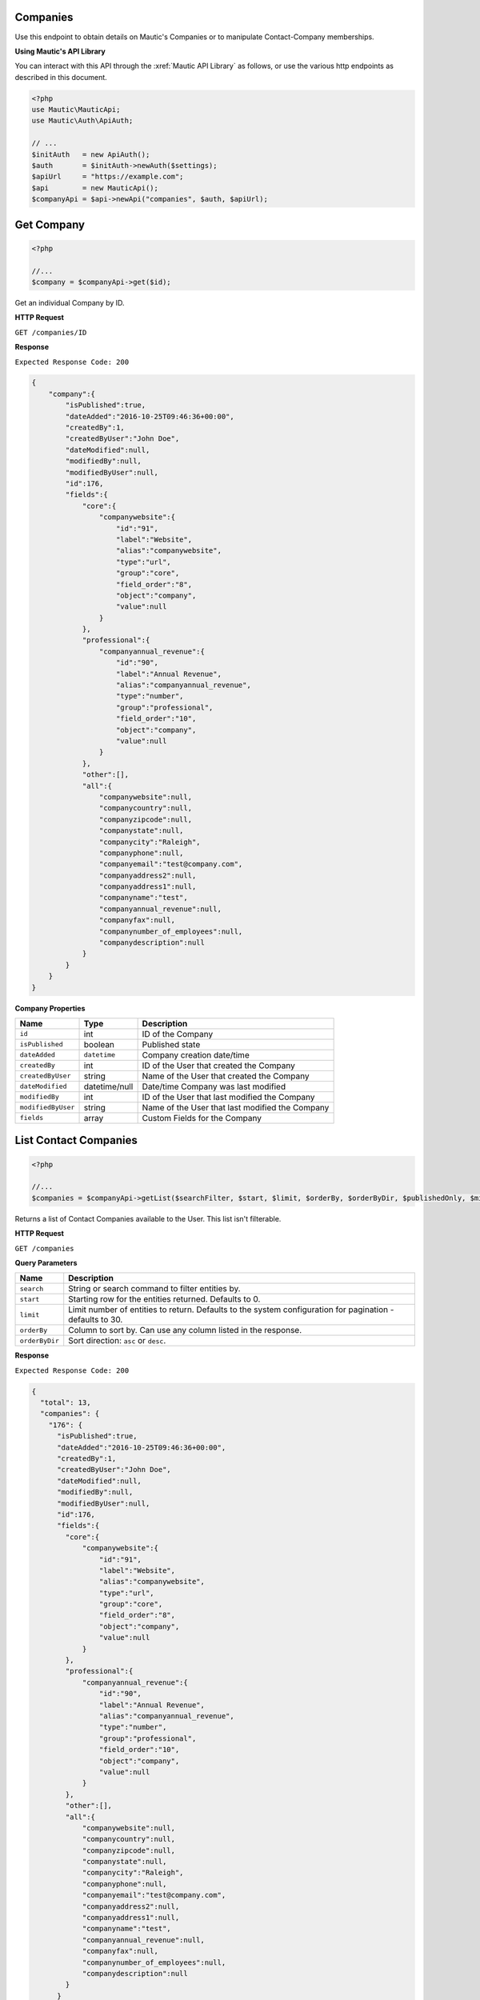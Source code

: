 
Companies
*********

Use this endpoint to obtain details on Mautic's Companies or to manipulate Contact-Company memberships.

**Using Mautic's API Library**

You can interact with this API through the :xref:`Mautic API Library` as follows, or use the various http endpoints as described in this document.

.. code-block:: php

   <?php
   use Mautic\MauticApi;
   use Mautic\Auth\ApiAuth;

   // ...
   $initAuth   = new ApiAuth();
   $auth       = $initAuth->newAuth($settings);
   $apiUrl     = "https://example.com";
   $api        = new MauticApi();
   $companyApi = $api->newApi("companies", $auth, $apiUrl);

.. vale off

Get Company
***********

.. vale on

.. code-block:: php

   <?php

   //...
   $company = $companyApi->get($id);

Get an individual Company by ID.

.. vale off

**HTTP Request**

.. vale on

``GET /companies/ID``

**Response**

``Expected Response Code: 200``

.. code-block:: json

   {  
       "company":{  
           "isPublished":true,
           "dateAdded":"2016-10-25T09:46:36+00:00",
           "createdBy":1,
           "createdByUser":"John Doe",
           "dateModified":null,
           "modifiedBy":null,
           "modifiedByUser":null,
           "id":176,
           "fields":{  
               "core":{  
                   "companywebsite":{  
                       "id":"91",
                       "label":"Website",
                       "alias":"companywebsite",
                       "type":"url",
                       "group":"core",
                       "field_order":"8",
                       "object":"company",
                       "value":null
                   }
               },
               "professional":{  
                   "companyannual_revenue":{  
                       "id":"90",
                       "label":"Annual Revenue",
                       "alias":"companyannual_revenue",
                       "type":"number",
                       "group":"professional",
                       "field_order":"10",
                       "object":"company",
                       "value":null
                   }
               },
               "other":[],
               "all":{  
                   "companywebsite":null,
                   "companycountry":null,
                   "companyzipcode":null,
                   "companystate":null,
                   "companycity":"Raleigh",
                   "companyphone":null,
                   "companyemail":"test@company.com",
                   "companyaddress2":null,
                   "companyaddress1":null,
                   "companyname":"test",
                   "companyannual_revenue":null,
                   "companyfax":null,
                   "companynumber_of_employees":null,
                   "companydescription":null
               }
           }
       }
   }

**Company Properties**

.. list-table::
   :header-rows: 1

   * - Name
     - Type
     - Description
   * - ``id``
     - int
     - ID of the Company
   * - ``isPublished``
     - boolean
     - Published state
   * - ``dateAdded``
     - ``datetime``
     - Company creation date/time
   * - ``createdBy``
     - int
     - ID of the User that created the Company
   * - ``createdByUser``
     - string
     - Name of the User that created the Company
   * - ``dateModified``
     - datetime/null
     - Date/time Company was last modified
   * - ``modifiedBy``
     - int
     - ID of the User that last modified the Company
   * - ``modifiedByUser``
     - string
     - Name of the User that last modified the Company
   * - ``fields``
     - array
     - Custom Fields for the Company

.. vale off

List Contact Companies
**********************

.. vale on

.. code-block:: php

   <?php

   //...
   $companies = $companyApi->getList($searchFilter, $start, $limit, $orderBy, $orderByDir, $publishedOnly, $minimal);

Returns a list of Contact Companies available to the User. This list isn't filterable.

.. vale off

**HTTP Request**

.. vale on

``GET /companies``

**Query Parameters**

.. list-table::
   :header-rows: 1

   * - Name
     - Description
   * - ``search``
     - String or search command to filter entities by.
   * - ``start``
     - Starting row for the entities returned. Defaults to 0.
   * - ``limit``
     - Limit number of entities to return. Defaults to the system configuration for pagination - defaults to 30.
   * - ``orderBy``
     - Column to sort by. Can use any column listed in the response.
   * - ``orderByDir``
     - Sort direction: ``asc`` or ``desc``.


**Response**

``Expected Response Code: 200``

.. code-block:: json

   {
     "total": 13,
     "companies": {
       "176": {  
         "isPublished":true,
         "dateAdded":"2016-10-25T09:46:36+00:00",
         "createdBy":1,
         "createdByUser":"John Doe",
         "dateModified":null,
         "modifiedBy":null,
         "modifiedByUser":null,
         "id":176,
         "fields":{  
           "core":{  
               "companywebsite":{  
                   "id":"91",
                   "label":"Website",
                   "alias":"companywebsite",
                   "type":"url",
                   "group":"core",
                   "field_order":"8",
                   "object":"company",
                   "value":null
               }
           },
           "professional":{  
               "companyannual_revenue":{  
                   "id":"90",
                   "label":"Annual Revenue",
                   "alias":"companyannual_revenue",
                   "type":"number",
                   "group":"professional",
                   "field_order":"10",
                   "object":"company",
                   "value":null
               }
           },
           "other":[],
           "all":{  
               "companywebsite":null,
               "companycountry":null,
               "companyzipcode":null,
               "companystate":null,
               "companycity":"Raleigh",
               "companyphone":null,
               "companyemail":"test@company.com",
               "companyaddress2":null,
               "companyaddress1":null,
               "companyname":"test",
               "companyannual_revenue":null,
               "companyfax":null,
               "companynumber_of_employees":null,
               "companydescription":null
           }
         }
       }
     }
   }

**Company Properties**

.. list-table::
   :header-rows: 1

   * - Name
     - Type
     - Description
   * - ``id``
     - int
     - ID of the Company
   * - ``isPublished``
     - boolean
     - Published state
   * - ``dateAdded``
     - ``datetime``
     - Company creation date/time
   * - ``createdBy``
     - int
     - ID of the User that created the Company
   * - ``createdByUser``
     - string
     - Name of the User that created the Company
   * - ``dateModified``
     - datetime/null
     - Date/time Company was last modified
   * - ``modifiedBy``
     - int
     - ID of the User that last modified the Company
   * - ``modifiedByUser``
     - string
     - Name of the User that last modified the Company
   * - ``fields``
     - array
     - Custom Fields for the Company

.. vale off

Create Company
**************

.. vale of

.. code-block:: php

   <?php

   $data = array(
       'companyname' => 'test',
       'companyemail' => 'test@company.com',
       'companycity' => 'Raleigh',
       'overwriteWithBlank' => true
   );

   $company = $companyApi->create($data);

Create a new Company.

.. vale off

**HTTP Request**

.. vale on

``POST /companies/new``

**POST Parameters**

.. list-table::
   :header-rows: 1

   * - Name
     - Description
   * - ``companyname``
     - Company name is the only required field. Other Company fields are optional
   * - ``isPublished``
     - A value of 0 or 1
   * - ``overwriteWithBlank``
     - If true, then fields get filled with empty values. Otherwise empty values get skipped

**Response**

``Expected Response Code: 201``

**Properties**

Same as `Get Company <#get-company>`_.

.. vale off

Edit Company
************

.. vale on

.. code-block:: php

   <?php

   $id   = 1;
   $data = array(
       'companyname' => 'test',
       'companyemail' => 'test@company.com',
       'companycity' => 'Raleigh',
   );

   // Create new a Company of ID 1 isn't found?
   $createIfNotFound = true;

   $company = $companyApi->edit($id, $data, $createIfNotFound);

Edit a new Company. Note that this supports PUT or PATCH depending on the desired behavior.

**PUT** creates a Company if the given ID doesn't exist and clears all the Company information, adds the information from the request.
**PATCH** fails if the Company with the given ID doesn't exist and updates the Company field values with the values from the request.

.. vale off

**HTTP Request**

.. vale on

To edit a Company and return a 404 if the Company isn't found:

``PATCH /companies/ID/edit``

To edit a Company and create a new one if the Company isn't found:

``PUT /companies/ID/edit``

**POST Parameters**

.. list-table::
   :header-rows: 1

   * - Name
     - Description
   * - ``companyname``
     - Company name is the only required field. Other Company fields are optional
   * - ``isPublished``
     - A value of 0 or 1
   * - ``overwriteWithBlank``
     - If true, then fields get filled with empty values. Otherwise empty values get skipped


**Response**

If ``PUT``, the expected response code is ``200`` when editing the Company or ``201`` when creating a new one.
If ``PATCH``, the expected response code is ``200``.

**Properties**

Same as `Get Company <#get-company>`_.

.. vale off

Delete Company
**************

.. vale on

.. code-block:: php

   <?php

   $company = $companyApi->delete($id);

Delete a Company.

.. vale off

**HTTP Request**

.. vale on

``DELETE /companies/ID/delete``

**Response**

``Expected Response Code: 200``

**Properties**

Same as `Get Company <#get-company>`_.

.. vale off

Add Contact to a Company
************************

.. vale on

.. code-block:: php

   <?php

   //...
   $response = $companyApi->addContact($companyId, $contactId);
   if (!isset($response['success'])) {
       // handle error
   }

Manually add a Contact to a specific Company.

.. vale off

**HTTP Request**

.. vale on

``POST /companies/COMPANY_ID/contact/CONTACT_ID/add``

**Response**

``Expected Response Code: 200``

.. code-block:: json

   {
       "success": true
   }

.. vale off

Remove Contact from a Company
*****************************

.. vale on

.. code-block:: php

   <?php

   //...
   $response = $companyApi->removeContact($contactId, $companyId);
   if (empty($response['success'])) {
       // handle error
   }

Manually remove a Contact to a specific Company.

.. vale off

**HTTP Request**

.. vale on

``POST /companies/COMPANY_ID/contact/CONTACT_ID/remove``

**Response**

``Expected Response Code: 200``

.. code-block:: json

   {
       "success": true
   }
